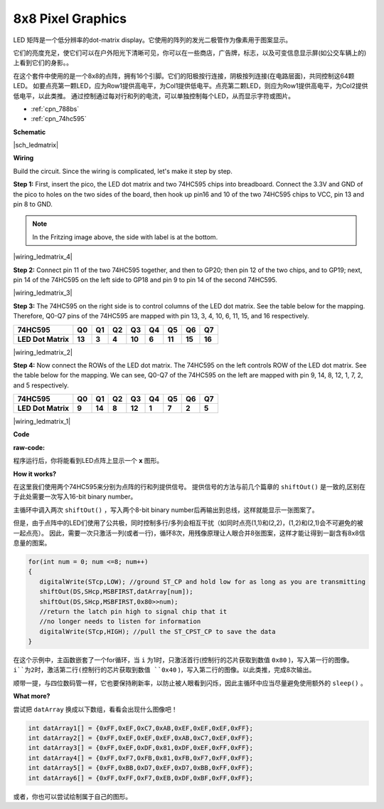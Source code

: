 
8x8 Pixel Graphics
=======================

LED 矩阵是一个低分辨率的dot-matrix display。它使用的阵列的发光二极管作为像素用于图案显示。

它们的亮度充足，使它们可以在户外阳光下清晰可见，你可以在一些商店，广告牌，标志，以及可变信息显示屏(如公交车辆上的)上看到它们的身影。。

在这个套件中使用的是一个8x8的点阵，拥有16个引脚。它们的阳极按行连接，阴极按列连接(在电路层面)，共同控制这64颗LED。
如要点亮第一颗LED，应为Row1提供高电平，为Col1提供低电平。点亮第二颗LED，则应为Row1提供高电平，为Col2提供低电平，以此类推。
通过控制通过每对行和列的电流，可以单独控制每个LED，从而显示字符或图片。

* :ref:`cpn_788bs`
* :ref:`cpn_74hc595`

**Schematic**

|sch_ledmatrix|

**Wiring**

Build the circuit. Since the wiring is complicated, let's
make it step by step.

**Step 1:**  First, insert the pico, the LED dot matrix
and two 74HC595 chips into breadboard. Connect the 3.3V and GND of the
pico to holes on the two sides of the board, then hook up pin16 and
10 of the two 74HC595 chips to VCC, pin 13 and pin 8 to GND.

.. note::
   In the Fritzing image above, the side with label is at the bottom.

|wiring_ledmatrix_4|

**Step 2:** Connect pin 11 of the two 74HC595 together, and then to
GP20; then pin 12 of the two chips, and to GP19; next, pin 14 of the
74HC595 on the left side to GP18 and pin 9 to pin 14 of the second
74HC595.

|wiring_ledmatrix_3|

**Step 3:** The 74HC595 on the right side is to control columns of the
LED dot matrix. See the table below for the mapping. Therefore, Q0-Q7
pins of the 74HC595 are mapped with pin 13, 3, 4, 10, 6, 11, 15, and 16
respectively.

+--------------------+--------+--------+--------+--------+--------+--------+--------+--------+
| **74HC595**        | **Q0** | **Q1** | **Q2** | **Q3** | **Q4** | **Q5** | **Q6** | **Q7** |
+--------------------+--------+--------+--------+--------+--------+--------+--------+--------+
| **LED Dot Matrix** | **13** | **3**  | **4**  | **10** | **6**  | **11** | **15** | **16** |
+--------------------+--------+--------+--------+--------+--------+--------+--------+--------+

|wiring_ledmatrix_2|

**Step 4:** Now connect the ROWs of the LED dot matrix. The 74HC595 on
the left controls ROW of the LED dot matrix. See the table below for the
mapping. We can see, Q0-Q7 of the 74HC595 on the left are mapped with
pin 9, 14, 8, 12, 1, 7, 2, and 5 respectively.

+--------------------+--------+--------+--------+--------+--------+--------+--------+--------+
| **74HC595**        | **Q0** | **Q1** | **Q2** | **Q3** | **Q4** | **Q5** | **Q6** | **Q7** |
+--------------------+--------+--------+--------+--------+--------+--------+--------+--------+
| **LED Dot Matrix** | **9**  | **14** | **8**  | **12** | **1**  | **7**  | **2**  | **5**  |
+--------------------+--------+--------+--------+--------+--------+--------+--------+--------+

|wiring_ledmatrix_1|

**Code**

:raw-code:

程序运行后，你将能看到LED点阵上显示一个 **x** 图形。


**How it works?**

在这里我们使用两个74HC595来分别为点阵的行和列提供信号。
提供信号的方法与前几个篇章的 ``shiftOut()`` 是一致的,区别在于此处需要一次写入16-bit binary number。

主循环中调入两次 ``shiftOut()`` ，写入两个8-bit binary number后再输出到总线，这样就能显示一张图案了。

但是，由于点阵中的LED们使用了公共极，同时控制多行/多列会相互干扰（如同时点亮(1,1)和(2,2)，(1,2)和(2,1)会不可避免的被一起点亮）。
因此，需要一次只激活一列(或者一行)，循环8次，用残像原理让人眼合并8张图案，这样才能让得到一副含有8x8信息量的图案。

.. code-block:: arduino

   for(int num = 0; num <=8; num++)
   {
      digitalWrite(STcp,LOW); //ground ST_CP and hold low for as long as you are transmitting
      shiftOut(DS,SHcp,MSBFIRST,datArray[num]);
      shiftOut(DS,SHcp,MSBFIRST,0x80>>num);    
      //return the latch pin high to signal chip that it 
      //no longer needs to listen for information
      digitalWrite(STcp,HIGH); //pull the ST_CPST_CP to save the data
   }

在这个示例中，主函数嵌套了一个for循环，当 ``i`` 为1时，只激活首行(控制行的芯片获取到数值 ``0x80`` )，写入第一行的图像。 
``i``为2时，激活第二行(控制行的芯片获取到数值 ``0x40`` )，写入第二行的图像。以此类推，完成8次输出。

顺带一提，与四位数码管一样，它也要保持刷新率，以防止被人眼看到闪烁，因此主循环中应当尽量避免使用额外的 ``sleep()`` 。


**What more?**

尝试把 ``datArray`` 换成以下数组，看看会出现什么图像吧！

.. code-block:: arduino

   int datArray1[] = {0xFF,0xEF,0xC7,0xAB,0xEF,0xEF,0xEF,0xFF};
   int datArray2[] = {0xFF,0xEF,0xEF,0xEF,0xAB,0xC7,0xEF,0xFF};
   int datArray3[] = {0xFF,0xEF,0xDF,0x81,0xDF,0xEF,0xFF,0xFF};
   int datArray4[] = {0xFF,0xF7,0xFB,0x81,0xFB,0xF7,0xFF,0xFF};
   int datArray5[] = {0xFF,0xBB,0xD7,0xEF,0xD7,0xBB,0xFF,0xFF};
   int datArray6[] = {0xFF,0xFF,0xF7,0xEB,0xDF,0xBF,0xFF,0xFF};

或者，你也可以尝试绘制属于自己的图形。